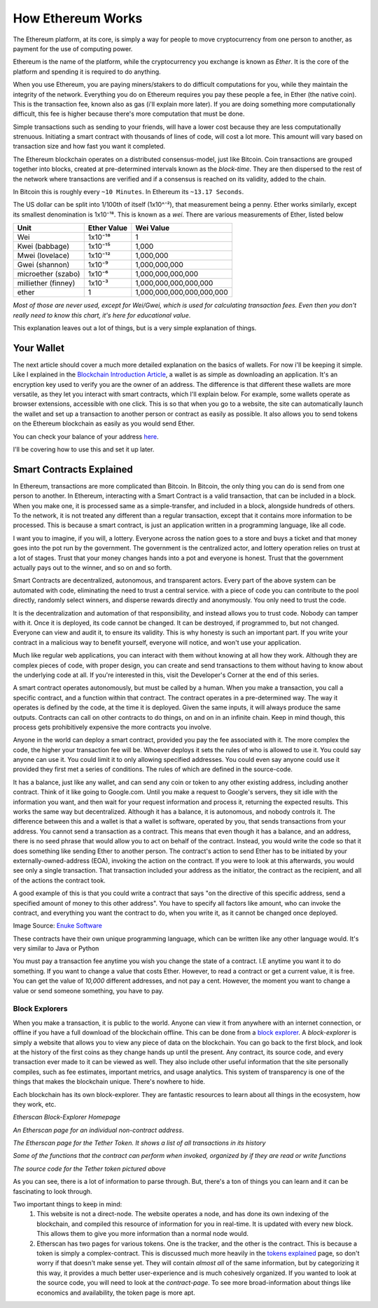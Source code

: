 How Ethereum Works
====================

The Ethereum platform, at its core, is simply a way for people to move cryptocurrency from one person to another, as payment for the use of computing power.

Ethereum is the name of the platform, while the cryptocurrency you exchange is known as *Ether*. It is the core of the platform and spending it is required to do anything.

When you use Ethereum, you are paying miners/stakers to do difficult computations for you, while they maintain the integrity of the network. Everything you do on Ethereum requires you pay these people a fee, in Ether (the native coin). This is the transaction fee, known also as gas (i'll explain more later). If you are doing something more computationally difficult, this fee is higher because there's more computation that must be done.

Simple transactions such as sending to your friends, will have a lower cost because they are less computationally strenuous. Initiating a smart contract with thousands of lines of code, will cost a lot more. This amount will vary based on transaction size and how fast you want it completed.

The Ethereum blockchain operates on a distributed consensus-model, just like Bitcoin. Coin transactions are grouped together into blocks, created at pre-determined intervals known as the *block-time*. They are then dispersed to the rest of the network where transactions are verified and if a consensus is reached on its validity, added to the chain.

In Bitcoin this is roughly every ``~10 Minutes``. In Ethereum its ``~13.17 Seconds``.


The US dollar can be split into 1/100th of itself (1x10^⁻²), that measurement being a penny. Ether works similarly, except its smallest denomination is 1x10⁻¹⁸. This is known as a *wei*. There are various measurements of Ether, listed below

+---------------------+-------------+---------------------------+
| Unit                | Ether Value | Wei Value                 |
+=====================+=============+===========================+
| Wei                 | 1x10⁻¹⁸     | 1                         |
+---------------------+-------------+---------------------------+
| Kwei (babbage)      | 1x10⁻¹⁵     | 1,000                     |
+---------------------+-------------+---------------------------+
| Mwei (lovelace)     | 1x10⁻¹²     | 1,000,000                 |
+---------------------+-------------+---------------------------+
| Gwei (shannon)      | 1x10⁻⁹      | 1,000,000,000             |
+---------------------+-------------+---------------------------+
| microether (szabo)  | 1x10⁻⁶      | 1,000,000,000,000         |
+---------------------+-------------+---------------------------+
| milliether (finney) | 1x10⁻³      | 1,000,000,000,000,000     |
+---------------------+-------------+---------------------------+
| ether               | 1           | 1,000,000,000,000,000,000 |
+---------------------+-------------+---------------------------+

*Most of those are never used, except for Wei/Gwei, which is used for calculating transaction fees. Even then you don't really need to know this chart, it's here for educational value*.

This explanation leaves out a lot of things, but is a very simple explanation of things.

Your Wallet
------------

The next article should cover a much more detailed explanation on the basics of wallets. For now i'll be keeping it simple. Like I explained in the `Blockchain Introduction Article <https://thecryptoconundrum.net/introduction/blockchain.html#storing-your-cryptocurrency>`_, a wallet is  as simple as downloading an application. It's an encryption key used to verify you are the owner of an address. The difference is that different these wallets are more versatile, as they let you interact with smart contracts, which I'll explain below. For example, some wallets operate as browser extensions, accessible with one click. This is so that when you go to a website, the site can automatically launch the wallet and set up a transaction to another person or contract as easily as possible. It also allows you to send tokens on the Ethereum blockchain as easily as you would send Ether.

You can check your balance of your address `here <https://etherscan.io>`_.

I'll be covering how to use this and set it up later.

Smart Contracts Explained
---------------------------

In Ethereum, transactions are more complicated than Bitcoin. In Bitcoin, the only thing you can do is send from one person to another. In Ethereum, interacting with a Smart Contract is a valid transaction, that can be included in a block. When you make one, it is processed same as a simple-transfer, and included in a block, alongside hundreds of others. To the network, it is not treated any different than a regular transaction, except that it contains more information to be processed. This is because a smart contract, is just an application written in a programming language, like all code.

I want you to imagine, if you will, a lottery. Everyone across the nation goes to a store and buys a ticket and that money goes into the pot run by the government. The government is the centralized actor, and lottery operation relies on trust at a lot of stages. Trust that your money changes hands into a pot and everyone is honest. Trust that the government actually pays out to the winner, and so on and so forth.

Smart Contracts are decentralized, autonomous, and transparent actors. Every part of the above system can be automated with code, eliminating the need to trust a central service. with a piece of code you can contribute to the pool directly, randomly select winners, and disperse rewards directly and anonymously. You only need to trust the code.

It is the decentralization and automation of that responsibility, and instead allows you to trust code. Nobody can tamper with it. Once it is deployed, its code cannot be changed. It can be destroyed, if programmed to, but not changed. Everyone can view and audit it, to ensure its validity. This is why honesty is such an important part. If you write your contract in a malicious way to benefit yourself, everyone will notice, and won't use your application.

Much like regular web applications, you can interact with them without knowing at all how they work. Although they are complex pieces of code, with proper design, you can create and send transactions to them without having to know about the underlying code at all. If you're interested in this, visit the Developer's Corner at the end of this series.

A smart contract operates autonomously, but must be called by a human. When you make a transaction, you call a specific contract, and a function within that contract. The contract operates in a pre-determined way. The way it operates is defined by the code, at the time it is deployed. Given the same inputs, it will always produce the same outputs. Contracts can call on other contracts to do things, on and on in an infinite chain. Keep in mind though, this process gets prohibitively expensive the more contracts you involve.

Anyone in the world can deploy a smart contract, provided you pay the fee associated with it. The more complex the code, the higher your transaction fee will be. Whoever deploys it sets the rules of who is allowed to use it. You could say anyone can use it. You could limit it to only allowing specified addresses. You could even say anyone could use it provided they first met a series of conditions. The rules of which are defined in the source-code.

It has a balance, just like any wallet, and can send any coin or token to any other existing address, including another contract. Think of it like going to Google.com. Until you make a request to Google's servers, they sit idle with the information you want, and then wait for your request information and process it, returning the expected results. This works the same way but decentralized. Although it has a balance, it is autonomous, and nobody controls it. The difference between this and a wallet is that a wallet is software, operated by you, that sends transactions from your address. You cannot send a transaction as a contract. This means that even though it has a balance, and an address, there is no seed phrase that would allow you to act on behalf of the contract. Instead, you would write the code so that it does something like sending Ether to another person. The contract's action to send Ether has to be initiated by your externally-owned-address (EOA), invoking the action on the contract. If you were to look at this afterwards, you would see only a single transaction. That transaction included your address as the initiator, the contract as the recipient, and all of the actions the contract took.

A good example of this is that you could write a contract that says "on the directive of this specific address, send a specified amount of money to this other address". You have to specify all factors like amount, who can invoke the contract, and everything you want the contract to do, when you write it, as it cannot be changed once deployed.

.. image:: images/sc_diagram.jpg

Image Source: `Enuke Software <https://www.enukesoftware.com/blockchain-application-development.html>`_

These contracts have their own unique programming language, which can be written like any other language would. It's very similar to Java or Python

You must pay a transaction fee anytime you wish you change the state of a contract. I.E anytime you want it to do something. If you want to change a value that costs Ether. However, to read a contract or get a current value, it is free. You can get the value of *10,000* different addresses, and not pay a cent. However, the moment you want to change a value or send someone something, you have to pay.

Block Explorers
*****************

When you make a transaction, it is public to the world. Anyone can view it from anywhere with an internet connection, or offline if you have a full download of the blockchain offline. This can be done from a `block explorer <https://etherscan.io>`_. A *block-explorer* is simply a website that allows you to view any piece of data on the blockchain. You can go back to the first block, and look at the history of the first coins as they change hands up until the present. Any contract, its source code, and every transaction ever made to it can be viewed as well. They also include other useful information that the site personally compiles, such as fee estimates, important metrics, and usage analytics. This system of transparency is one of the things that makes the blockchain unique. There's nowhere to hide.

Each blockchain has its own block-explorer. They are fantastic resources to learn about all things in the ecosystem, how they work, etc.

.. image:: images/etherscan.png

*Etherscan Block-Explorer Homepage*

.. image:: images/eoa_txs.png

*An Etherscan page for an individual non-contract address*.

.. image:: images/tether_txs.png

*The Etherscan page for the Tether Token. It shows a list of all transactions in its history*

.. image:: images/tether_functions.png

*Some of the functions that the contract can perform when invoked, organized by if they are read or write functions*

.. image:: images/tether_contract.png

*The source code for the Tether token pictured above*

As you can see, there is a lot of information to parse through. But, there's a ton of things you can learn and it can be fascinating to look through.

Two important things to keep in mind:
  #. This website is not a direct-node. The website operates a node, and has done its own indexing of the blockchain, and compiled this resource of information for you in real-time. It is updated with every new block. This allows them to give you more information than a normal node would.
  #. Etherscan has two pages for various tokens. One is the tracker, and the other is the contract. This is because a token is simply a complex-contract. This is discussed much more heavily in the `tokens explained <https://thecryptoconundrum.net/ethereum_explained/tokens.html>`_ page, so don't worry if that doesn't make sense yet. They will contain *almost all* of the same information, but by categorizing it this way, it provides a much better user-experience and is much cohesively organized. If you wanted to look at the source code, you will need to look at the *contract-page*. To see more broad-information about things like economics and availability, the token page is more apt.
